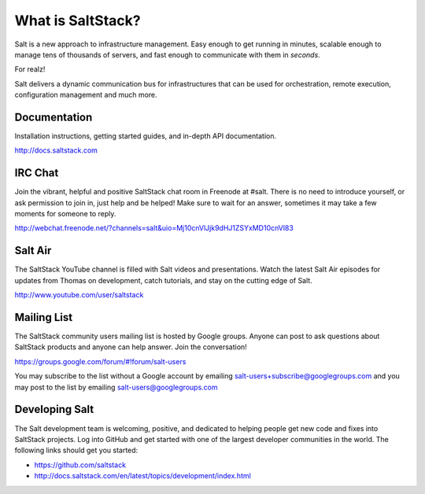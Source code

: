 ==================
What is SaltStack?
==================

Salt is a new approach to infrastructure management. Easy enough to get
running in minutes, scalable enough to manage tens of thousands of servers,
and fast enough to communicate with them in *seconds*.

For realz!

Salt delivers a dynamic communication bus for infrastructures that can be used
for orchestration, remote execution, configuration management and much more.

Documentation
=============

Installation instructions, getting started guides, and in-depth API
documentation.

http://docs.saltstack.com

IRC Chat
========

Join the vibrant, helpful and positive SaltStack chat room in Freenode at
#salt. There is no need to introduce yourself, or ask permission to join in,
just help and be helped! Make sure to wait for an answer, sometimes it may take
a few moments for someone to reply.

http://webchat.freenode.net/?channels=salt&uio=Mj10cnVlJjk9dHJ1ZSYxMD10cnVl83

Salt Air
========

The SaltStack YouTube channel is filled with Salt videos and presentations.
Watch the latest Salt Air episodes for updates from Thomas on development,
catch tutorials, and stay on the cutting edge of Salt.

http://www.youtube.com/user/saltstack

Mailing List
============

The SaltStack community users mailing list is hosted by Google groups. Anyone
can post to ask questions about SaltStack products and anyone can help answer.
Join the conversation!

https://groups.google.com/forum/#!forum/salt-users

You may subscribe to the list without a Google account by emailing
salt-users+subscribe@googlegroups.com and you may post to the list by emailing
salt-users@googlegroups.com

Developing Salt
===============

The Salt development team is welcoming, positive, and dedicated to helping
people get new code and fixes into SaltStack projects. Log into GitHub and get
started with one of the largest developer communities in the world. The following
links should get you started:

* https://github.com/saltstack
* http://docs.saltstack.com/en/latest/topics/development/index.html
